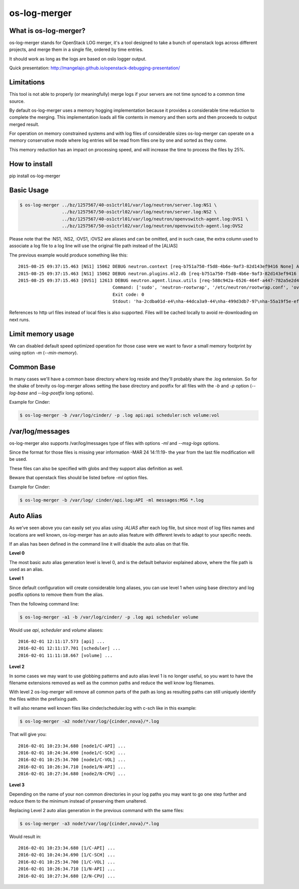 os-log-merger
=============

.. image:: https://img.shields.io/pypi/v/os-log-merger.svg
        :target: https://pypi.python.org/pypi/os-log-merger

.. image:: https://img.shields.io/pypi/pyversions/os-log-merger.svg
         :target: https://pypi.python.org/pypi/os-log-merger

.. image:: https://img.shields.io/:license-apache-blue.svg
         :target: http://www.apache.org/licenses/LICENSE-2.0


What is os-log-merger?
~~~~~~~~~~~~~~~~~~~~~~

os-log-merger stands for OpenStack LOG merger, it's a tool designed to take a
bunch of openstack logs across different projects, and merge them in a single
file, ordered by time entries.

It should work as long as the logs are based on oslo logger output.

Quick presentation: http://mangelajo.github.io/openstack-debugging-presentation/

Limitations
~~~~~~~~~~~

This tool is not able to properly (or meaningfully) merge logs if your servers
are not time synced to a common time source.

By default os-log-merger uses a memory hogging implementation because it
provides a considerable time reduction to complete the merging.  This
implementation loads all file contents in memory and then sorts and then
proceeds to output merged result.

For operation on memory constrained systems and with log files of considerable
sizes os-log-merger can operate on a memory conservative mode where log entries
will be read from files one by one and sorted as they come.

This memory reduction has an impact on processing speed, and will increase the
time to process the files by 25%.


How to install
~~~~~~~~~~~~~~
pip install os-log-merger

Basic Usage
~~~~~~~~~~~

.. code:: bash

    $ os-log-merger ../bz/1257567/40-os1ctrl01/var/log/neutron/server.log:NS1 \
                    ../bz/1257567/50-os1ctrl02/var/log/neutron/server.log:NS2 \
                    ../bz/1257567/40-os1ctrl01/var/log/neutron/openvswitch-agent.log:OVS1 \
                    ../bz/1257567/50-os1ctrl02/var/log/neutron/openvswitch-agent.log:OVS2


Please note that the :NS1, :NS2, :OVS1, :OVS2 are aliases and can be omitted,
and in such case, the extra column used to associate a log file to a log line
will use the original file path instead of the [ALIAS]

The previous example would produce something like this::

    2015-08-25 09:37:15.463 [NS1] 15062 DEBUG neutron.context [req-b751a750-f5d8-4b6e-9af3-82d143ef9416 None] Arguments dropped when creating context: {u'project_name': None, u'tenant': None} __init__ /usr/lib/python2.7/site-packages/neutron/context.py:83
    2015-08-25 09:37:15.463 [NS1] 15062 DEBUG neutron.plugins.ml2.db [req-b751a750-f5d8-4b6e-9af3-82d143ef9416 None] get_ports_and_sgs() called for port_ids [u'4136d577-e02f-47c1-b543-f0bfd65ef85e', u'5d5ea109-4807-4df3-bef4-b5d89c3ffebc', u'6adcffbf-09d5-4a85-9339-9d6beb2bf82c', u'6b4d7b51-c87d-483e-9606-0e2a54ad8184', u'743ccaa6-7ed9-4195-aabd-3d55006338e1', u'dc662767-61a5-4807-b2ed-a7c76b541fd6', u'4decdd33-6f13-46df-b2f0-d9ff99878514', u'34b826df-9787-443c-9bef-084374827a85', u'7bbc404b-3df7-498a-b6fb-e81f9370a19f', u'c12e6e06-ff6a-44dc-b75f-78ec55dd3dd3', u'586cd86d-59d0-434b-ab27-76975ce5abc4', u'79b33879-3232-4b3a-a27c-c0a79da10379', u'ba6a28cc-9851-4cd7-acae-40034a19c761', u'05c4115a-da58-41db-b3f7-7326e1a22971'] get_ports_and_sgs /usr/lib/python2.7/site-packages/neutron/plugins/ml2/db.py:224
    2015-08-25 09:37:15.463 [OVS1] 12613 DEBUG neutron.agent.linux.utils [req-588c942a-6526-464f-a447-782a5e2d436a None]
                                        Command: ['sudo', 'neutron-rootwrap', '/etc/neutron/rootwrap.conf', 'ovs-vsctl', '--timeout=10', 'list-ports', 'br-int']
                                        Exit code: 0
                                        Stdout: 'ha-2cdba01d-e4\nha-44dca3a9-44\nha-499d3db7-97\nha-55a19f5e-ef\nha-b2d04f15-f2\nha-b5b271a1-d8\nha-fa58d644-81\nint-br-enp7s0\nint-br-ex\nqr-34b826df-97\nqr-5d5ea109-48\nqr-6adcffbf-09\nqr-743ccaa6-7e\nqr-79b33879-32\nqr-c12e6e06-ff\nqr-dc662767-61\n'

References to http url files instead of local files is also supported. Files
will be cached locally to avoid re-downloading on next runs.

Limit memory usage
~~~~~~~~~~~~~~~~~~

We can disabled default speed optimized operation for those case were we want
to favor a small memory footprint by using option `-m` (`--min-memory`).

Common Base
~~~~~~~~~~~

In many cases we'll have a common base directory where log reside and they'll
probably share the .log extension. So for the shake of brevity os-log-merger
allows setting the base directory and postfix for all files with the `-b` and
`-p` option (`--log-base` and `--log-postfix` long options).

Example for Cinder:

.. code:: bash

    $ os-log-merger -b /var/log/cinder/ -p .log api:api scheduler:sch volume:vol


/var/log/messages
~~~~~~~~~~~~~~~~~

os-log-merger also supports /var/log/messages type of files with options `-ml`
and `--msg-logs` options.

Since the format for those files is missing year information -MAR 24 14:11:19-
the year from the last file modification will be used.

These files can also be specified with globs and they support alias definition
as well.

Beware that openstack files should be listed before `-ml` option files.

Example for Cinder:

.. code:: bash

    $ os-log-merger -b /var/log/ cinder/api.log:API -ml messages:MSG *.log


Auto Alias
~~~~~~~~~~

As we've seen above you can easily set you alias using `:ALIAS` after each log
file, but since most of log files names and locations are well known,
os-log-merger has an auto alias feature with different levels to adapt to your
specific needs.

If an alias has been defined in the command line it will disable the auto alias
on that file.

**Level 0**

The most basic auto alias generation level is level 0, and is the default
behavior explained above, where the file path is used as an alias.

**Level 1**

Since default configuration will create considerable long aliases, you can use
level 1 when using base directory and log postfix options to remove them from
the alias.

Then the following command line:

.. code:: bash

    $ os-log-merger -a1 -b /var/log/cinder/ -p .log api scheduler volume

Would use `api`, `scheduler` and `volume` aliases::


    2016-02-01 12:11:17.573 [api] ...
    2016-02-01 12:11:17.701 [scheduler] ...
    2016-02-01 11:11:18.667 [volume] ...

**Level 2**

In some cases we may want to use globbing patterns and auto alias level 1 is no
longer useful, so you want to have the filename extensions removed as well as
the common paths and reduce the well know log filenames.

With level 2 os-log-merger will remove all common parts of the path as long as
resulting paths can still uniquely identify the files within the prefixing path.

It will also rename well known files like cinder/scheduler.log with c-sch like
in this example:

.. code:: bash

    $ os-log-merger -a2 node?/var/log/{cinder,nova}/*.log

That will give you::

    2016-02-01 10:23:34.680 [node1/C-API] ...
    2016-02-01 10:24:34.690 [node1/C-SCH] ...
    2016-02-01 10:25:34.700 [node1/C-VOL] ...
    2016-02-01 10:26:34.710 [node1/N-API] ...
    2016-02-01 10:27:34.680 [node2/N-CPU] ...

**Level 3**

Depending on the name of your non common directories in your log paths you may
want to go one step further and reduce them to the minimum instead of
preserving them unaltered.

Replacing Level 2 auto alias generation in the previous command with the same
files:

.. code:: bash

    $ os-log-merger -a3 node?/var/log/{cinder,nova}/*.log

Would result in::

    2016-02-01 10:23:34.680 [1/C-API] ...
    2016-02-01 10:24:34.690 [1/C-SCH] ...
    2016-02-01 10:25:34.700 [1/C-VOL] ...
    2016-02-01 10:26:34.710 [1/N-API] ...
    2016-02-01 10:27:34.680 [2/N-CPU] ...
